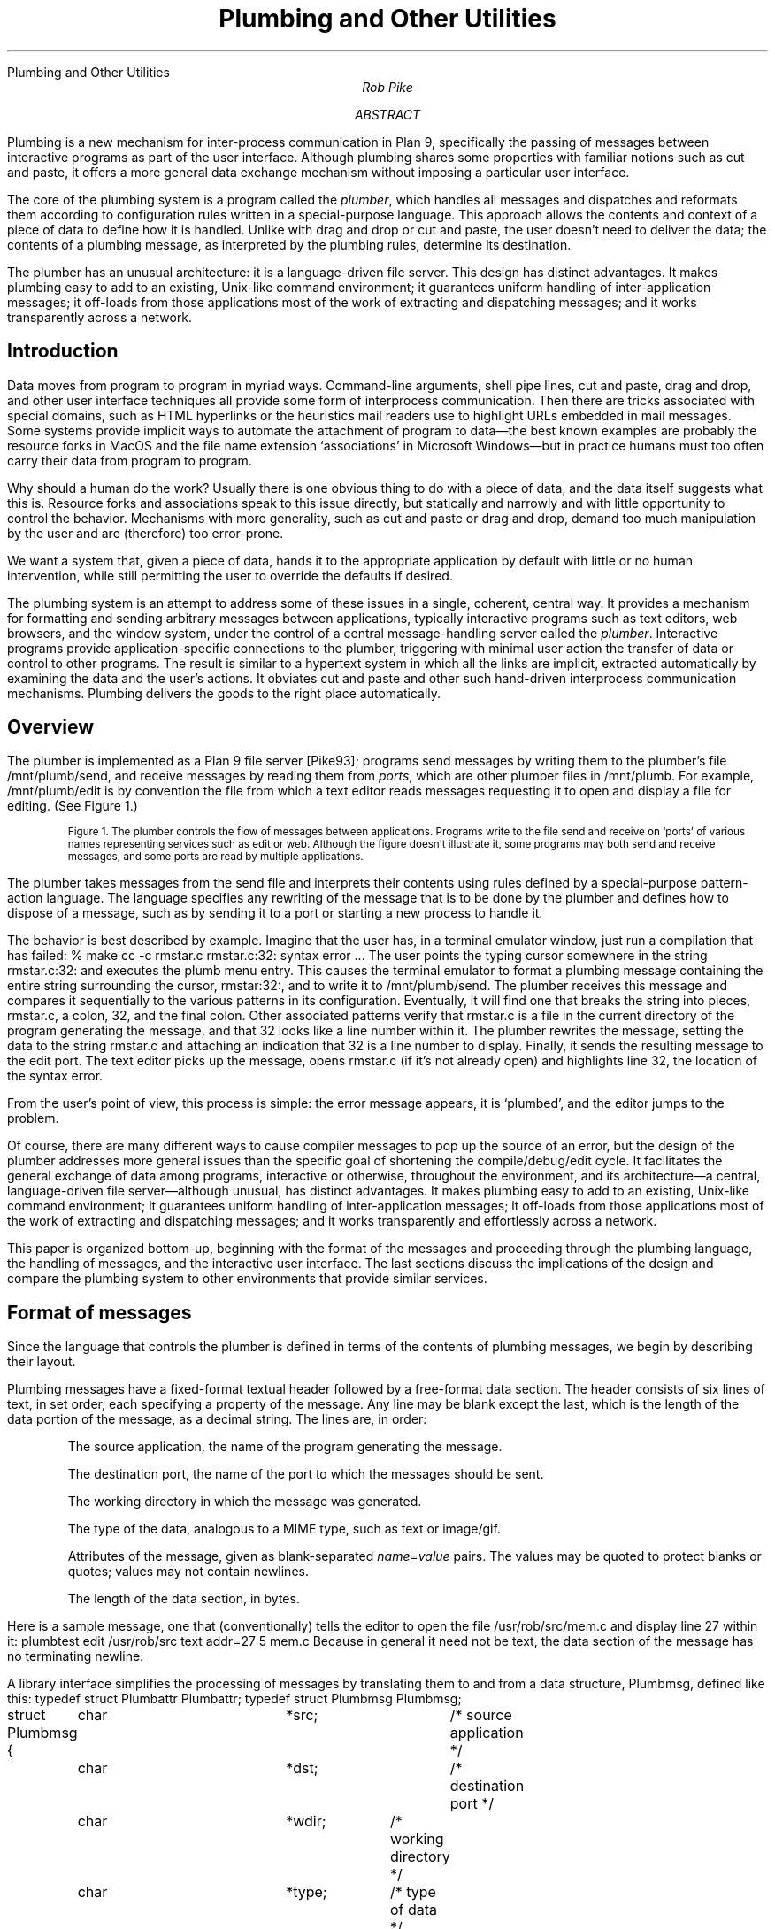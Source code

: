 .HTML "Plumbing and Other Utilities
.TL
Plumbing and Other Utilities
.AU
Rob Pike
.AI
.MH
.AB
.LP
Plumbing is a new mechanism for inter-process communication in Plan 9,
specifically the passing of messages between interactive programs as part of
the user interface.
Although plumbing shares some properties with familiar notions
such as cut and paste,
it offers a more general data exchange mechanism without imposing
a particular user interface.
.LP
The core of the plumbing system is a program called the
.I plumber ,
which handles all messages and dispatches and reformats them
according to configuration rules written in a special-purpose language.
This approach allows the contents and context of a piece of data to define how
it is handled.
Unlike with drag and drop or cut and paste,
the user doesn't need to deliver the data;
the contents of a plumbing message, as interpreted by the plumbing rules,
determine its destination.
.LP
The plumber has an unusual architecture: it is a language-driven file server.
This design has distinct advantages.
It makes plumbing easy to add to an existing, Unix-like command environment;
it guarantees uniform handling of inter-application messages;
it off-loads from those applications most of the work of extracting and dispatching messages;
and it works transparently across a network.
.AE
.SH
Introduction
.LP
Data moves from program to program in myriad ways.
Command-line arguments,
shell pipe lines,
cut and paste,
drag and drop, and other user interface techniques all provide some form
of interprocess communication.
Then there are tricks associated with special domains,
such as HTML hyperlinks or the heuristics mail readers
use to highlight URLs embedded in mail messages.
Some systems provide implicit ways to automate the attachment of program to data\(emthe
best known examples are probably the resource forks in MacOS and the
file name extension `associations' in Microsoft Windows\(embut in practice
humans must too often carry their data from program to program.
.LP
Why should a human do the work?
Usually there is one obvious thing to do with a piece of data,
and the data itself suggests what this is.
Resource forks and associations speak to this issue directly, but statically and narrowly and with
little opportunity to control the behavior.
Mechanisms with more generality,
such as cut and paste or drag and drop, demand too much manipulation by
the user and are (therefore) too error-prone.
.LP
We want a system that, given a piece of data,
hands it to the appropriate application by default with little or no human intervention,
while still permitting the user to override the defaults if desired.
.LP
The plumbing system is an attempt to address some of these issues in a single,
coherent, central way.
It provides a mechanism for
formatting and sending arbitrary messages between applications,
typically interactive programs such as text editors, web browsers, and the window system,
under the control of a central message-handling server called the
.I plumber .
Interactive programs provide application-specific connections to the plumber,
triggering with minimal user action the transfer of data or control to other programs.
The result is similar to a hypertext system in which all the links are implicit,
extracted automatically by examining the data and the user's actions.
It obviates
cut and paste and other such hand-driven interprocess communication mechanisms.
Plumbing delivers the goods to the right place automatically.
.SH
Overview
.LP
The plumber is implemented as a Plan 9 file server [Pike93];
programs send messages by writing them to the plumber's file
.CW /mnt/plumb/send ,
and receive messages by reading them from
.I ports ,
which are other plumber files in
.CW /mnt/plumb .
For example,
.CW /mnt/plumb/edit
is by convention the file from which a text editor reads messages requesting it to
open and display a file for editing.
(See Figure 1.)
.if h .B1 10 60
.KF
.PS
down
P1: ellipse "ProgramA"
move
P2: ellipse "ProgramB"
move
P3: ellipse "ProgramC"
right
INVIS: box wid 1.3 invis at P2.e
SEND: arrow from INVIS.e "\f(CWsend \fP" ""
arrow -> right 0.2 from P1.e; spline -> right 0.2 then down 1 to SEND.w
arrow -> right 0.2 from P2.e; arrow -> to SEND.w
arrow -> right 0.2 from P3.e; spline -> right 0.2 then up 1 to SEND.w
right
PL: box height 1 "plumber" with .w at SEND.e
A3: arrow 0.8 -> "\f(CWimage\fP" ""; arrow ->
O3: ellipse "Viewer"
O2: ellipse "Browser" with .s at O3.n + (0, 0.1)
O1: ellipse "Editor" with .s at O2.n + (0, 0.1)
O4: ellipse "Faces" with .n at O3.s + (0, -0.1)
O5: ellipse "..." with .n at O4.s + (0, -0.1)
right
A1: arrow 0.8 -> "\f(CWedit\fP" "" from PL.e + (0, .4); spline -> right 0.15 then up 0.7 then to O1.w
right
A2: arrow 0.8 -> "\f(CWweb\fP" "" from PL.e + (0, .2);  spline -> right 0.3 then up 0.3 then to O2.w
right
A4: arrow 0.8 -> "\f(CWnewmail\fP" "" from PL.e + (0, -.2);  spline -> right 0.3 then down 0.3 then to O4.w
right
A5: arrow 0.8 -> "\f(CW...\fP" "" from PL.e + (0, -.4);  spline -> right 0.15 then down 0.7 then to O5.w
.PE
.IP
.ps -1
Figure 1. The plumber controls the flow of messages between applications.
Programs write to the file
.CW send
and receive on `ports' of various names representing services such as
.CW edit
or
.CW web .
Although the figure doesn't illustrate it, some programs may both send and receive messages,
and some ports are read by multiple applications.
.sp
.KE
.if h .B2
.LP
The plumber takes messages from the
.CW send
file and interprets their contents using rules defined by
a special-purpose pattern-action language.
The language specifies any rewriting of the message that is to be done by the plumber
and defines how to dispose of a message, such as by sending it to a port or
starting a new process to handle it.
.LP
The behavior is best described by example.
Imagine that the user has, in a terminal emulator window,
just run a compilation that has failed:
.P1
% make
cc -c rmstar.c
rmstar.c:32: syntax error
\&...
.P2
The user points the typing cursor somewhere in the string
.CW rmstar.c:32:
and executes the
.CW plumb
menu entry.
This causes the terminal emulator to format a plumbing message
containing the entire string surrounding the cursor,
.CW rmstar:32: ,
and to write it to
.CW /mnt/plumb/send .
The plumber receives this message and compares it sequentially to the various
patterns in its configuration.
Eventually, it will find one that breaks the string into pieces,
.CW rmstar.c ,
a colon,
.CW 32 ,
and the final colon.
Other associated patterns verify that
.CW rmstar.c
is a file in the current directory of the program generating
the message, and that
.CW 32
looks like a line number within it.
The plumber rewrites the message,
setting the data to the string
.CW rmstar.c
and attaching an indication that
.CW 32
is a line number to display.
Finally, it sends the resulting message to the
.CW edit
port.
The text editor picks up the message, opens
.CW rmstar.c
(if it's not already open) and highlights line 32, the location of the syntax error.
.LP
From the user's point of view, this process is simple: the error message appears,
it is `plumbed', and the editor jumps to the problem.
.LP
Of course, there are many different ways to cause compiler messages to
pop up the source of an error,
but the design of the plumber addresses more general issues than the specific
goal of shortening the compile/debug/edit cycle.
It facilitates the general exchange of data among programs, interactive or otherwise,
throughout the environment, and its
architecture\(ema central, language-driven file server\(emalthough
unusual, has distinct advantages.
It makes plumbing easy to add to an existing, Unix-like command environment;
it guarantees uniform handling of inter-application messages;
it off-loads from those applications most of the work of extracting and dispatching messages;
and it works transparently and effortlessly across a network.
.LP
This paper is organized bottom-up, beginning with the format of the messages
and proceeding through the plumbing language, the handling of messages,
and the interactive user interface.
The last sections discuss the implications of the design
and compare the plumbing system to other environments that
provide similar services.
.SH
Format of messages
.LP
Since the language that controls the plumber is defined in terms of the
contents of plumbing messages, we begin by describing their layout.
.LP
Plumbing messages have a fixed-format textual
header followed by a free-format data section.
The header consists of six lines of text, in set order,
each specifying a property of the message.
Any line may be blank except the last, which is the length of the data portion of the
message, as a decimal string.
The lines are, in order:
.IP
The source application, the name of the program generating the message.
.IP
The destination port, the name of the port to which the messages should be sent.
.IP
The working directory in which the message was generated.
.IP
The type of the data, analogous to a MIME type, such as
.CW text
or
.CW image/gif .
.IP
Attributes of the message, given as blank-separated
.I name\f(CW=\fPvalue
pairs.
The values may be quoted to protect
blanks or quotes; values may not contain newlines.
.IP
The length of the data section, in bytes.
.LP
Here is a sample message, one that (conventionally) tells the editor to open the file
.CW /usr/rob/src/mem.c
and display line
27 within it:
.P1
plumbtest
edit
/usr/rob/src
text
addr=27
5
mem.c
.P2
Because in general it need not be text, the data section of the message has no terminating newline.
.LP
A library interface simplifies the processing of messages by translating them
to and from a data structure,
.CW Plumbmsg ,
defined like this:
.P1
.ta 4n +4n +4n +4n +4n +4n +4n +4n +4n +4n +4n +4n +4n
typedef struct Plumbattr Plumbattr;
typedef struct Plumbmsg  Plumbmsg;

struct Plumbmsg
{
	char			*src;		/* source application */
	char			*dst;		/* destination port */
	char			*wdir;	/* working directory */
	char			*type;	/* type of data */
	Plumbattr	*attr;	/* attribute list */
	int			ndata;	/* #bytes of data */
	char			*data;
};

struct Plumbattr
{
	char			*name;
	char			*value;
	Plumbattr	*next;
};
.P2
The library also includes routines to send a message, receive a message,
manipulate the attribute list, and so on.
.SH
The Language
.LP
An instance of the plumber runs for each user on each terminal or workstation.
It
begins by reading its rules from the file
.CW lib/plumbing
in the user's home directory,
which in turn may use
.CW include
statements to interpolate macro definitions and
rules from standard plumbing rule libraries stored in
.CW /sys/lib/plumb .
.LP
The rules control the processing of messages.
They are written in
a pattern-action language comprising a sequence of blank-line-separated
.I rule
.I sets ,
each of which contains one or more
.I patterns
followed by one or more
.I actions .
Each incoming message is compared against the rule sets in order.
If all the patterns within a rule set succeed,
one of the associated actions is taken and processing completes.
.LP
The syntax of the language is straightforward.
Each rule (pattern or action) has three components, separated by white space:
an
.I object ,
a
.I verb ,
and optional
.I arguments .
The object
identifies a part of the message, such as
the source application
.CW src ), (
or the data
portion of the message
.CW data ), (
or the rule's own arguments
.CW arg ); (
or it is the keyword
.CW plumb ,
which introduces an action.
The verb specifies an operation to perform on the object, such as the word
.CW is ' `
to require precise equality between the object and the argument, or
.CW isdir ' `
to require that the object be the name of a directory.
.LP
For instance, this rule set sends messages containing the names of files
ending in
.CW .gif ,
.CW .jpg ,
etc. to a program,
.CW page ,
to display them; it is analogous to a Windows association rule:
.P1
# image files go to page
type is text
data matches '[a-zA-Z0-9_\e-./]+'
data matches '([a-zA-Z0-9_\e-./]+)\e.(jpe?g|gif|bit|tiff|ppm)'
arg isfile $0
plumb to image
plumb client page -wi
.P2
(Lines beginning with
.CW #
are commentary.)
Consider how this rule handles the following message, annotated down the left column for clarity:
.P1
.ta 10n
\f2src\fP	plumbtest
\f2dst\fP
\f2wdir\fP	/usr/rob/pics
\f2type\fP	text
\f2attr\fP
\f2ndata\fP	9
\f2data\fP	horse.gif
.P2
The
.CW is
verb specifies a precise match, and the
.CW type
field of the message is the string
.CW text ,
so the first pattern succeeds.
The
.CW matches
verb invokes a regular expression pattern match of the object (here
.CW data )
against the argument pattern.
Both
.CW matches
patterns in this rule set will succeed, and in the process set the variables
.CW $0
to the matched string,
.CW $1
to the first parenthesized submatch, and so on (analogous to
.CW & ,
.CW \e1 ,
etc. in
.CW ed 's
regular expressions).
The pattern
.CW arg
.CW isfile
.CW $0
verifies that the named file,
.CW horse.gif ,
is an actual file in the directory
.CW /usr/rob/pics .
If all the patterns succeed, one of the actions will be executed.
.LP
There are two actions in this rule set.
The
.CW plumb
.CW to
rule specifies
.CW image
as the destination port of the message.
By convention, the plumber mounts its services in the directory
.CW /mnt/plumb ,
so in this case if the file
.CW /mnt/plumb/image
has been opened, the message will be made available to the program reading from it.
Note that the message does not name a port, but the rule set that matches
the message does, and that is sufficient to dispatch the message.
If on the other hand a message matches no rule but has an explicit port mentioned,
that too is sufficient.
.LP
If no client has opened the
.CW image
port,
that is, if the program
.CW page
is not already running, the
.CW plumb
.CW client
action gives the execution script to start the application
and send the message on its way; the
.CW -wi
arguments tell
.CW page
to create a window and to receive its initial arguments from the plumbing port.
The process by which the plumber starts a program is described in more detail in the next section.
.LP
It may seem odd that there are two
.CW matches
rules in this example.
The reason is related to the way the plumber can use the rules themselves
to refine the
.I data
in the message, somewhat in the manner of Structural Regular Expressions [Pike87a].
For example, consider what happens if the cursor is at the last character of
.P1
% make nightmare>horse.gif
.P2
and the user asks to plumb what the cursor is pointing at.
The program creating the plumbing
message\(emin this case the terminal emulator running the window\(emcan send the
entire white-space-delimited string
.CW nightmare>horse.gif
or even the entire line, and the combination of
.CW matches
rules can determine that the user was referring to the string
.CW horse.gif .
The user could of course select the entire string
.CW horse.gif ,
but it's more convenient just to point in the general location and let the machine
figure out what should be done.
The process is as follows.
.LP
The application generating the message adds a special attribute to the message, named
.CW click ,
whose numerical value is the offset of the cursor\(emthe selection point\(emwithin the data string.
This attribute tells the plumber two things:
first, that the regular expressions in
.CW matches
rules should be used to identify the relevant data;
and second, approximately where the relevant data lies.
The plumber 
will then use the first
.CW matches
pattern to identify the longest leftmost match that touches the cursor, which will extract the string
.CW horse.gif ,
and the second pattern will then verify that that names a picture file.
The rule set succeeds and the data is winnowed to the matching substring
before being sent to its destination.
.LP
Each
.CW matches
pattern within a given rule set must match the same portion of the string, which
guarantees that the rule set fails to match a string for which the
second pattern matches only a portion.
For instance, our example rule set should not execute if the data is the string
.CW horse.gift ,
and although the first pattern will match
.CW horse.gift ,
the second will match only
.CW horse.gif
and the rule set will fail.
.LP
The same approach of multiple
.CW matches
rules can be used to exclude, for instance, a terminal period from
a file name or URL, so a file name or URL at the end of a sentence is recognized properly.
.LP
If a
.CW click
attribute is not specified, all patterns must match the entire string,
so the user has an option:
he or she may select exactly what data to send,
or may instead indicate where the data is by clicking the selection button on the mouse
and letting the machine locate the URL or image file name within the text.
In other words,
the user can control the contents of the message precisely when required,
but the default, simplest action in the user interface does the right thing most of the time.
.SH
How Messages are Handled in the Plumber
.LP
An application creates a message header, fills in whatever fields it wishes to define,
attaches the data, and writes the result to the file
.CW send
in the plumber's service directory,
.CW /mnt/plumb .
The plumber receives the message and applies the plumbing rules successively to it.
When a rule set matches, the message is dispatched as indicated by that rule set
and processing continues with the next message.
If no rule set matches the message, the plumber indicates this by returning a write
error to the application, that is, the write to
.CW /mnt/plumb/send
fails, with the resulting error string
describing the failure.
(Plan 9 uses strings rather than pre-defined numbers to describe error conditions.)
Thus a program can discover whether a plumbing message has been sent successfully.
.LP
After a matching rule set has been identified, the plumber applies a series of rewriting
steps to the message.  Some rewritings are defined by the rule set; others are implicit.
For example, if the message does not specify a destination port, the outgoing message
will be rewritten to identify it.
If the message does specify the port, the rule set will only match if any
.CW plumb
.CW to
action in the rule set names the same port.
(If it matches no rule sets, but mentions a port, it will be sent there unmodified.)
.LP
The rule set may contain actions that explicitly rewrite components of the message.
These may modify the attribute list or replace the data section of the message.
Here is a sample rule set that does both.
It matches strings of the form
.CW plumb.h
or
.CW plumb.h:27 .
If that string identifies a file in the standard C include directory,
.CW /sys/include ,
perhaps with an optional line number, the outgoing message
is rewritten to contain the full path name and an attribute,
.CW addr ,
to hold the line number:
.P1
# .h files are looked up in /sys/include and passed to edit
type is text
data matches '([a-zA-Z0-9]+\e.h)(:([0-9]+))?'
arg isfile /sys/include/$1
data set /sys/include/$1
attr add addr=$3
plumb to edit
.P2
The
.CW data
.CW set
rule replaces the contents of the data, and the
.CW attr
.CW add
rule adds a new attribute to the message.
The intent of this rule is to permit one to plumb an include file name in a C program
to trigger the opening of that file, perhaps at a specified line, in the text editor.
A variant of this rule, discussed below,
tells the editor how to interpret syntax errors from the compiler,
or the output of
.CW grep
.CW -n ,
both of which use a fixed syntax
.I file\f(CW:\fPline
to identify a line of source.
.LP
The Plan 9 text editors interpret the
.CW addr
attribute as the definition of which portion of the file to display.
In fact, the real rule includes a richer definition of the address syntax,
so one may plumb strings such as
.CW plumb.h:/plumbsend
(using a regular expression after the
.CW / )
to pop up the declaration of a function in a C header file.
.LP
Another form of rewriting is that the plumber may modify the attribute list of
the message to clarify how to handle the message.
The primary example of this involves the treatment of the
.CW click
attribute, described in the previous section.
If the message contains a
.CW click
attribute and the matching rule set uses it to extract the matching substring from the data,
the plumber
deletes the
.CW click
attribute and replaces the data with the matching substring.
.LP
Once the message is rewritten, the actions of the matching rule set are examined.
If the rule set contains a
.CW plumb
.CW to
action and the corresponding port is open\(emthat is, if a program is already reading
from that port\(emthe message is delivered to the port.
The application will receive the message and handle it as it sees fit.
If the port is not open, a
.CW plumb
.CW start
or
.CW plumb
.CW client
action will start a new program to handle the message.
.LP
The
.CW plumb
.CW start
action is the simpler: its argument specifies a command to run
instead of passing on the message; the message is discarded.
Here for instance is a rule that, given the process id (pid) of an existing process,
starts the
.CW acid
debugger [Wint94] in a new window to examine that process:
.P1
# processes go to acid (assuming strlen(pid) >= 2)
type is text
data matches '[a-zA-Z0-9.:_\e-/]+'
data matches '[0-9][0-9]+'
arg isdir /proc/$0
plumb start window acid $0
.P2
(Note the use of multiple
.CW matches
rules to avoid misfires from strings like
.CW party.1999 .)
The
.CW arg
.CW isdir
rule checks that the pid represents a running process (or broken one; Plan 9 does not create
.CW core
files but leaves broken processes around for debugging) by checking that the process file
system has a directory for that pid [Kill84].
Using this rule, one may plumb the pid string printed by the
.CW ps
command or by the operating system when the program breaks;
the debugger will then start automatically.
.LP
The other startup action,
.CW plumb
.CW client ,
is used when a program will read messages from the plumbing port.
For example,
text editors can read files specified as command arguments, so one could use a
.CW plumb
.CW start
rule to begin editing a file.
If, however, the editor will read messages from the
.CW edit
plumbing port, letting it read the message
from the port insures that it uses other information in the message,
such as the line number to display.
The
.CW plumb
.CW client
action is therefore like
.CW plumb
.CW start ,
but keeps the message around for delivery when the application opens the port.
Here is the full rule set to pass a regular file to the text editor:
.P1
# existing files, possibly tagged by address, go to editor
type is text
data matches '([.a-zA-Z0-9_/\e-]*[a-zA-Z0-9_/\e-])('$addr')?'
arg isfile $1
data set $1
attr add addr=$3
plumb to edit
plumb client window $editor
.P2
If the editor is already running, the
.CW plumb
.CW to
rule causes it to receive the message on the port.
If not,
the command
.CW window "" `
.CW $editor '
will create a new window (using the Plan 9 program
.CW window )
to run the editor, and once that starts it will open the
.CW edit
plumbing port as usual and discover this first message already waiting.
.LP
The variables
.CW $editor
and
.CW $addr
in this rule set
are macros defined in the plumbing rules file; they specify the name of the user's favorite text editor
and a regular expression
that matches that editor's address syntax, such as line numbers and patterns.
This rule set lives in a library of shared plumbing rules that
users' private rules can build on,
so the rule set needs to be adaptable to different editors and their address syntax.
The macro definitions for Acme and Sam [Pike94,Pike87b] look like this:
.P1
editor=acme
# or editor=sam
addrelem='((#?[0-9]+)|(/[A-Za-z0-9_\e^]+/?)|[.$])'
addr=:($addrelem([,;+\e-]$addrelem)*)
.P2
.LP
Finally, the application reads the message from the appropriate port, such as
.CW /mnt/plumb/edit ,
unpacks it, and goes to work.
.SH
Message Delivery
.LP
In summary, a message is delivered by writing it to the
.CW send
file and having the plumber, perhaps after some rewriting, send it to the destination
port or start a new application to handle it.
If no destination can be found by the plumber, the original write to the
.CW send
file will fail, and the application will know the message could not be delivered.
.LP
If multiple applications are reading from the destination port, each will receive
an identical copy of the message; that is, the plumber implements fan-out.
The number of messages delivered is equal to the number of clients that have
opened the destination port.
The plumber queues the messages and makes sure that each application that opened
the port before the message was written gets exactly one copy.
.LP
This design minimizes blocking in the sending applications, since the write to the
.CW send
file can complete as soon as the message has been queued for the appropriate port.
If the plumber waited for the message to be read by the recipient, the sender could
block unnecessarily.
Unfortunately, this design also means that there is no way for a sender to know when
the message has been handled; in fact, there are cases when
the message will not be delivered at all, such as if the recipient exits while there are
still messages in the queue.
Since the plumber is part of a user interface, and not
an autonomous message delivery system,
the decision was made to give the
non-blocking property priority over reliability of message delivery.
In practice, this tradeoff has worked out well:
applications almost always know when a message has failed to be delivered (the
.CW write
fails because no destination could be found),
and those occasions when the sender believes incorrectly that the message has been delivered
are both extremely rare and easily recognized by the user\(emusually because the recipient
application has exited.
.SH
The Rules File
.LP
The plumber begins execution by reading the user's startup plumbing rules file,
.CW lib/plumbing .
Since the plumber is implemented as a file server, it can also present its current rules
as a dynamic file, a design that provides an easily understood way to maintain the rules.
.LP
The file
.CW /mnt/plumb/rules
is the text of the rule set the plumber is currently using,
and it may be edited like a regular file to update those rules.
To clear the rules, truncate that file;
to add a new rule set, append to it:
.P1
% echo 'type is text
data is self-destruct
plumb start rm -rf $HOME' >> /mnt/plumb/rules
.P2
This rule set will take effect immediately.
If it has a syntax error, the write will fail with an error message from the plumber,
such as `malformed rule' or 'undefined verb'.
.LP
To restore the plumber to its startup configuration,
.P1
% cp /usr/$user/lib/plumbing /mnt/plumb/rules
.P2
For more sophisticated changes,
one can of course use a regular text editor to modify
.CW /mnt/plumb/rules .
.LP
This simple way of maintaining an active service could profitably be adopted by other systems.
It avoids the need to reboot, to update registries with special tools, or to send asynchronous signals
to critical programs.
.SH
The User Interface
.LP
One unusual property of the plumbing system is that
the user interface that programs provide to access it can vary considerably, yet
the result is nonetheless a unifying force in the environment.
Shells talk to editors, image viewers, and web browsers; debuggers talk to editors;
editors talk to themselves; and the window system talks to everybody.
.LP
The plumber grew out of some of the ideas of the Acme editor/window-system/user interface [Pike94],
in particular its `acquisition' feature.
With a three-button mouse, clicking the right button in Acme on a piece of text tells Acme to
get the thing being pointed to.
If it is a file name, open the file;
if it is a directory, open a viewer for its contents;
if a line number, go to that line;
if a regular expression, search for it.
This one-click access to anything describable textually was very powerful but had several
limitations, of which the most important were that Acme's rules for interpreting the
text (that is, the implicit hyperlinks) were hard-wired and inflexible, and
that they only applied to and within Acme itself.
One could not, for example, use Acme's power to open an image file, since Acme is
a text-only system.
.LP
The plumber addresses these limitations, even with Acme itself:
Acme now uses the plumber to interpret the right button clicks for it.
When the right button is clicked on some text,
Acme constructs a plumbing message much as described above,
using the
.CW click
attribute and the white-space-delimited text surrounding the click.
It then writes the message to the plumber; if the write succeeds, all is well.
If not, it falls back to its original, internal rules, which will result in a context search
for the word within the current document.
.LP
If the message is sent successfully, the recipient is likely to be Acme itself, of course:
the request may be to open a file, for example.
Thus Acme has turned the plumber into an external component of its own operation,
while expanding the possibilities; the operation might be to start an image viewer to
open a picture file, something Acme cannot do itself.
The plumber expands the power of Acme's original user interface.
.LP
Traditional menu-driven programs such as the text editor Sam [Pike87b] and the default
shell window of the window
system
.CW 8½
[Pike91] cannot dedicate a mouse button solely to plumbing, but they can certainly
dedicate a menu entry.
The editing menu for such programs now contains an entry,
.CW plumb ,
that creates a plumbing message using the current selection.
(Acme manages to send a message by clicking on the text with one button;
other programs require a click with the select button and then a menu operation.)
For example, after this happens in a shell window:
.P1
% make
cc -c shaney.c
shaney.c:232: i undefined
\&...
.P2
one can click anywhere on the string
.CW shaney.c:232 ,
execute the
.CW plumb
menu entry, and have line 232 appear in the text editor, be it Sam or Acme\(emwhichever has the
.CW edit
port open.
(If this were an Acme shell window, it would be sufficient to right-click on the string.)
.LP
[An interesting side line is how the window system knows what directory the
shell is running in; in other words, what value to place in the
.CW wdir
field of the plumb message.
Recall that
.CW 8½
is, like many Plan 9 programs, a file server.
It now serves a new file,
.CW /dev/wdir ,
that is private to each window.
Programs, in particular the
Plan 9 shell,
.CW rc ,
can write that file to inform the window system of its current directory.
When a
.CW cd
command is executed in an interactive shell,
.CW rc
updates the contents of
.CW /dev/wdir
and plumbing can proceed with local file names.]
.LP
Of course, users can plumb image file names, process ids, URLs, and other items\(emany string
whose syntax and disposition are defined in the plumbing rules file.
An example of how the pieces fit together is the way Plan 9 now handles mail, particularly
MIME-encoded messages.
.LP
When a new mail message arrives, the mail receiver process sends a plumbing message to the
.CW newmail
port, which notifies any interested process that new mail is here.
The plumbing message contains information about the mail, including
its sender, date, and current location in the file system.
The interested processes include a program,
.CW faces ,
that gives a graphical display of the mail box using
faces to represent the senders of messages [PiPr85],
as well as interactive mail programs such as the Acme mail viewer [Pike94].
The user can then click on the face that appears, and the
.CW faces
program will send another plumbing message, this time to the
.CW showmail
port.
Here is the rule for that port:
.P1
# faces -> new mail window for message
type is text
data matches '[a-zA-Z0-9_\e-./]+'
data matches '/mail/fs/[a-zA-Z0-9/]+/[0-9]+'
plumb to showmail
plumb start window edmail -s $0
.P2
If a program, such as the Acme mail reader, is reading that port, it will open a new window
in which to display the message.
If not, the
.CW plumb
.CW start
rule will create a new window and run
.CW edmail ,
a conventional mail reading process, to examine it.
Notice how the plumbing connects the components of the interface together the same way
regardless of which components are actually being used to view mail.
.LP
There is more to the mail story.
Naturally, mail boxes in Plan 9 are treated as little file systems, which are synthesized
on demand by a special-purpose file server that takes a flat mail box file and converts
it into a set of directories, one per message, with component files containing the header,
body, MIME information, and so on.
Multi-part MIME messages are unpacked into multi-level directories, like this:
.P1
% ls -l /mail/fs/mbox/25
d-r-xr-xr-x M 20 rob rob     0 Nov 21 13:06 /mail/fs/mbox/25/1
d-r-xr-xr-x M 20 rob rob     0 Nov 21 13:06 /mail/fs/mbox/25/2
--r--r--r-- M 20 rob rob 28678 Nov 21 13:06 /mail/fs/mbox/25/body
--r--r--r-- M 20 rob rob     0 Nov 21 13:06 /mail/fs/mbox/25/cc
\&...
% mail
25 messages
: 25
From: presotto
Date: Sun Nov 21 13:05:51 EST 1999
To: rob

Check this out.

===> 2/ (image/jpeg) [inline]
	/mail/fs/mbox/25/2/fabio.jpg
:
.P2
Since the components are all (synthetic) files, the user can plumb the pieces
to view embedded pictures, URLs, and so on.
Note that the mail program can plumb the contents of
.CW inline
attachments automatically, without user interaction;
in other words, plumbing lets the mailer handle multimedia data
without itself interpreting it.
.LP
At a more mundane level, a shell command,
.CW plumb ,
can be used to send messages:
.P1
% cd /usr/rob/src
% plumb mem.c
.P2
will send the appropriate message to the
.CW edit
port.
A surprising use of the
.CW plumb
command is in actions within the plumbing rules file.
In our lab, we commonly receive Microsoft Word documents by mail,
but we do not run Microsoft operating systems on our machines so we cannot
view them without at least rebooting.
Therefore, when a Word document arrives in mail, we could plumb the
.CW .doc
file but the text editor could not decode it.
However, we have a program,
.CW doc2txt ,
that decodes the Word file format to extract and format the embedded text.
The solution is to use
.CW plumb
in a
.CW plumb
.CW start
action to invoke
.CW doc2txt
on
.CW .doc
files and synthesize a plain text file:
.P1
# rule set for microsoft word documents
type is text
data matches '[a-zA-Z0-9_\e-./]+'
data matches '([a-zA-Z0-9_\e-./]+)\e.doc'
arg isfile $0
plumb start doc2txt $data | \e
    plumb -i -d edit -a action=showdata -a filename=$0
.P2
The arguments to
.CW plumb
tell it to take standard input as its data rather than the text of the arguments
.CW -i ), (
define the destination port
.CW -d "" (
.CW edit ),
and set a conventional attribute so the editor knows to show the message data
itself rather than interpret it as a file name
.CW -a "" (
.CW action=showdata )
and provide the original file name
.CW -a "" (
.CW filename=$0 ).
Now when a user plumbs a
.CW .doc
file the plumbing rules run a process to extract the text and send it as a
temporary file to the editor for viewing.
It's imperfect, but it's easy and it beats rebooting.
.LP
Another simple example is a rule that turns man pages into hypertext.
Manual page entries of the form
.CW plumber(1)
can be clicked on to pop up a window containing the formatted `man page'.
That man page will in turn contain more such citations, which will also be clickable.
The rule is a little like that for Word documents:
.P1
# man index entries are synthesized
type is text
data matches '([a-zA-Z0-9_\e-./]+)\e(([0-9])\e)'
plumb start man $2 $1 | \e
    plumb -i -d edit -a action=showdata -a filename=/man/$1($2)
.P2
.LP
There are many other inventive uses of plumbing.
One more should give some of the flavor.
We have a shell script,
.CW src ,
that takes as argument the name of an executable binary file.
It examines the symbol table of the binary to find the source file
from which it was compiled.
Since the Plan 9 compilers place full source path names in the symbol table,
.CW src
can discover the complete file name.
That is then passed to
.CW plumb ,
complete with the line number to find the
symbol
.CW main .
For example,
.P1
% src plumb
.P2
is all it takes to pop up an editor window on the
.CW main
routine of the
.CW plumb
command, beginning at line 39 of
.CW /sys/src/cmd/plumb/plumb.c .
Like most uses of plumbing,
this is not a breakthrough in functionality, but it is a great convenience.
.SH
Why This Architecture?
.LP
The design of the plumbing system is peculiar:
a centralized language-based file server does most of the work,
while compared to other systems the applications themselves
contribute relatively little.
This architecture is deliberate, of course.
.LP
That the plumber's behavior is derived from a linguistic description
gives the system great flexibility and dynamism\(emrules can be added
and changed at will, without rebooting\(embut the existence of a central library of rules
ensures that, for most users, the environment behaves in well-established ways.
.LP
That the plumber is a file server is perhaps the most unusual aspect of its design,
but is also one of the most important.
Messages are passed by regular I/O operations on files, so no extra technology
such as remote procedure call or request brokers needs to be provided;
messages are transmitted by familiar means.
Almost every service in Plan 9 is a file server, so services can be exported
trivially using the system's remote file system operations [Pike93].
The plumber is no exception;
plumbing messages pass routinely across the network to remote applications without
any special provision,
in contrast to some commercial IPC mechanisms that become
significantly more complex when they involve multiple machines.
As I write this, my window system is talking to applications running on three
different machines, but they all share a single instance of the plumber and so
can interoperate to integrate my environment.
Plan 9 uses a shared file name space
to combine multiple networked machines\(emcompute servers,
file servers, and interactive workstations\(eminto a single
computing environment; plumbing's design as a file server
is a natural by-product of, and contributor to, the overall system architecture
[Pike92].
.LP
The centrality of the plumber is also unusual.
Other systems tend to let the applications determine where messages will go;
consider mail readers that recognize and highlight URLs in the messages.
Why should just the mail readers do this, and why should they just do it for URLs?
(Acme was guilty of similar crimes.)
The plumber, by removing such decisions to a central authority,
guarantees that all applications behave the same and simultaneously
frees them all from figuring out what's important.
The ability for the plumber to excerpt useful data from within a message
is critical to the success of this model.
.LP
The entire system is remarkably small.
The plumber itself is only about two thousand lines of C code.
Most applications work fine in a plumbing environment without knowing about it at all;
some need trivial changes such as to standardize their error output;
a few need to generate and receive plumbing messages.
But even to add the ability to send and receive messages in a program such as text editor is short work,
involving typically a few dozen lines of code.
Plumbing fits well into the existing environment.
.LP
But plumbing is new and it hasn't been pushed far enough yet.
Most of the work so far has been with textual messages, although
the underlying system is capable of handling general data.
We plan to reimplement some of the existing data movement operations,
such as cut and paste or drag and drop, to use plumbing as their exchange mechanism.
Since the plumber is a central message handler, it is an obvious place to store the `clipboard'.
The clipboard could be built as a special port that holds onto messages rather than
deleting them after delivery.
Since the clipboard would then be holding a plumbing
message rather than plain text, as in the current Plan 9 environment,
it would become possible to cut and paste arbitrary data without
providing new mechanism.
In effect, we would be providing a new user interface to the existing plumbing facilities.
.LP
Another possible extension is the ability to override plumbing operations interactively.
Originally, the plan was to provide a mechanism, perhaps a pop-up menu, that one could
use to direct messages, for example to send a PostScript file to the editor rather than the
PostScript viewer by naming an explicit destination in the message.
Although this deficiency should one day be addressed, it should be done without
complicating the interface for invoking the default behavior.
Meanwhile, in practice the default behavior seems to work very well in practice\(emas it
must if plumbing is to be successful\(emso the lack of
overrides is not keenly felt.
.SH
Comparison with Other Systems
.LP
The ideas of the plumbing system grew from an
attempt to generalize the way Acme acquires files and data.
Systems further from that lineage also share some properties with plumbing.
Most, however, require explicit linking or message passing rather than
plumbing's implicit, context-based pattern matching, and none
has the plumber's design of a language-based file server.
.LP
Reiss's FIELD system [Reis95] probably comes the closest to providing the facilities of the plumber.
It has a central message-passing mechanism that connects applications together through
a combination of a library and a pattern-matching central message dispatcher that handles
message send and reply.
The main differences between FIELD's message dispatcher and the plumber are first
that the plumber is based on a special-purpose language while the FIELD
system uses an object-oriented library, second that the plumber has no concept
of a reply to a message, and finally that the FIELD system
has no concept of port.
But the key distinction is probably in the level of use.
In FIELD, the message dispatcher is a critical integrating force of the underlying
programming environment, handling everything from debugging events to
changing the working directory of a program.
Plumbing, by contrast, is intended primarily for integrating the user interface
of existing tools; it is more modest and very much simpler.
The central advantage of the plumber is its convenience and dynamism;
the FIELD system does not share the ease with which
message dispatch rules can be added or modified.
.LP
The inspiration for Acme was
the user interface to the object-oriented Oberon system [WiGu92].
Oberon's user interface interprets mouse clicks on strings such as
.CW Obj.meth
to invoke calls to the method
.CW meth
of the object
.CW Obj .
This was the starting point for Acme's middle-button execution [Pike94],
but nothing in Oberon is much like Acme's right-button `acquisition',
which was the starting point for the plumber.
Oberon's implicit method-based linking is not nearly as general as the pattern-matched
linking of the plumber, nor does its style of user-triggered method call
correspond well to the more general idea of inter-application communication
of plumbing messages.
.LP
Microsoft's OLE interface is another relative.
It allows one application to
.I embed
its own data within another's,
for example to place an Excel spreadsheet within a Frame document;
when Frame needs to format the page, it will start Excel itself, or at least some of its
DLLs, to format the spreadsheet.
OLE data can only be understood by the application that created it;
plumbing messages, by contrast, contain arbitrary data with a rigidly formatted header
that will be interpreted by the pattern matcher and the destination application.
The plumber's simplified message format may limit its
flexibility but makes messages easy and efficient to dispatch and to interpret.
At least for the cut-and-paste style of exchange OLE encourages,
plumbing gives up some power in return for simplicity, while avoiding
the need to invoke a vestigial program (if Excel can be called a vestige) every time
the pasted data is examined.
Plumbing is also better suited to
other styles of data exchange, such as connecting compiler errors to the
text editor.
.LP
The Hyperbole [Wein] package for Emacs adds hypertext facilities to existing documents.
It includes explicit links and, like plumbing, a rule-driven way to form implicit links.
Since Emacs is purely textual, like Acme, Hyperbole does not easily extend to driving
graphical applications, nor does it provide a general interprocess communication method.
For instance, although Hyperbole provides some integration for mail applications,
it cannot provide the glue that allows a click on a face icon in an external program to open a
mail message within the viewer.
Moreover, since it is not implemented as a file server,
Hyperbole does not share the advantages of that architecture.
.LP
Henry's
.CW error
program in 4BSD echoes a small but common use of plumbing.
It takes the error messages produced by a compiler and drives a text editor
through the steps of looking at each one in turn; the notion is to quicken the
compile/edit/debug cycle.
Similar results are achieved in EMACS by writing special M-LISP
macros to parse the error messages from various compilers.
Although for this particular purpose they may be more convenient than plumbing,
these are specific solutions to a specific problem and lack plumbing's generality.
.LP
Of course, the resource forks in MacOS and the association rules for
file name extensions in Windows also provide some of the functionality of
the plumber, although again without the generality or dynamic nature.
.LP
Closer to home, Ousterhout's Tcl (Tool Command Language) [Oust90]
was originally designed to embed a little command interpreter
in each application to control interprocess communication and
provide a level of integration.
Plumbing, on the other hand, provides minimal support within
the application, offloading most of the message handling and all the
command execution to the central plumber.
.LP
The most obvious relative to plumbing is perhaps the hypertext links of a web browser.
Plumbing differs by synthesizing
the links on demand.
Rather than constructing links within a document as in HTML,
plumbing uses the context of a button click to derive what it should link to.
That the rules for this decision can be modified dynamically gives it a more
fluid feel than a standard web browsing world.
One possibility for future work is to adapt a web browser to use
plumbing as its link-following engine, much as Acme used plumbing to offload
its acquisition rules.
This would connect the web browser to the existing tools, rather than the
current trend in most systems of replacing the tools by a browser.
.LP
Each of these prior systems\(emand there are others, e.g. [Pasa93, Free93]\(emaddresses
a particular need or subset of the
issues of system integration.
Plumbing differs because its particular choices were different.
It focuses on two key issues:
centralizing and automating the handling of interprocess communication
among interactive programs,
and maximizing the convenience (or minimizing the trouble) for the human user
of its services.
Moreover, the plumber's implementation as a file server, with messages
passed over files it controls,
permits the architecture to work transparently across a network.
None of the other systems discussed here integrates distributed systems
as smoothly as local ones without the addition of significant extra technology.
.SH
Discussion
.LP
There were a few surprises during the development of plumbing.
The first version of plumbing was done for the Inferno system [Dorw97a,Dorw97b],
using its file-to-channel mechanism to mediate the IPC.
Although it was very simple to build, it encountered difficulties because
the plumber was too disconnected from its clients; in particular, there was
no way to discover whether a port was in use.
When plumbing was implemented afresh for Plan 9, it was provided through a true file server.
Although this was much more work, it paid off handsomely.
The plumber now knows whether a port is open, which makes it easy to decide whether
a new program must be started to handle a message,
and the ability to edit the rules file dynamically is a major advantage.
Other advantages arise from the file-server design,
such as
the ease of exporting plumbing ports across the network to remote machines
and the implicit security model a file-based interface provides: no one has
permission to open my private plumbing files.
.LP
On the other hand, Inferno was an all-new environment and the user interface for plumbing was
able to be made uniform for all applications.
This was impractical for Plan 9, so more
.I "ad hoc
interfaces had to be provided for that environment.
Yet even in Plan 9 the advantages of efficient,
convenient, dynamic interprocess communication outweigh the variability of
the user interface.
In fact, it is perhaps a telling point that the system works well for a variety of interfaces;
the provision of a central, convenient message-passing
service is a good idea regardless of how the programs use it.
.LP
Plumbing's rule language uses only regular expressions and a few special
rules such as
.CW isfile
for matching text.
There is much more that could be done.  For example, in the current system a JPEG
file can be recognized by a
.CW .jpg
suffix but not by its contents, since the plumbing language has no facility
for examining the
.I contents
of files named in its messages.
To address this issue without adding more special rules requires rethinking
the language itself.
Although the current system seems a good balance of complexity
and functionality,
perhaps a richer, more general-purpose language would
permit more exotic applications of the plumbing model.
.LP
In conclusion, plumbing adds an effective, easy-to-use inter-application
communication mechanism to the Plan 9
user interface.
Its unusual design as a language-driven file server makes it easy to add
context-dependent, dynamically interpreted, general-purpose hyperlinks
to the desktop, for both existing tools and new ones.
.SH
Acknowledgements
.LP
Dave Presotto wrote the mail file system and
.CW edmail .
He, Russ Cox, Sape Mullender, and Cliff Young influenced the design, offered useful suggestions,
and suffered early versions of the software.
They also made helpful comments on this paper, as did Dennis Ritchie and Brian Kernighan.
.SH
References
.LP
[Dorw97a]
Sean Dorward, Rob Pike, David Leo Presotto, Dennis M. Ritchie,
Howard W. Trickey, and Philip Winterbottom,
``Inferno'',
.I "Proceedings of the IEEE Compcon 97 Conference" ,
San Jose, 1997, pp. 241-244.
.LP
[Dorw97b]
Sean Dorward, Rob Pike, David Leo Presotto, Dennis M. Ritchie,
Howard W. Trickey, and Philip Winterbottom,
``The Inferno Operating System'',
.I "Bell Labs Technical Journal" ,
.B 2 ,
1, Winter, 1997.
.LP
[Free93]
FreeBSD,
Syslog configuration file manual
.I syslog.conf (0).
.LP
[Kill84]
T. J. Killian,
``Processes as Files'',
.I "Proceedings of the Summer 1984 USENIX Conference" ,
Salt Lake City, 1984, pp. 203-207.
.LP
[Oust90]
John K. Ousterhout,
``Tcl: An Embeddable Command Languages'',
.I "Proceedings of the Winter 1990 USENIX Conference" ,
Washington, 1990, pp. 133-146.
.LP
[Pasa93]
Vern Paxson and Chris Saltmarsh,
"Glish: A User-Level Software Bus for Loosely-Coupled Distributed Systems" ,
.I "Proceedings of the Winter 1993 USENIX Conference" ,
San Diego, 1993, pp. 141-155.
.LP
[Pike87a]
Rob Pike,
``Structural Regular Expressions'',
.I "EUUG Spring 1987 Conference Proceedings" ,
Helsinki, May 1987, pp. 21-28.
.LP
[Pike87b]
Rob Pike,
``The Text Editor sam'',
.I "Software - Practice and Experience" ,
.B 17 ,
5, Nov. 1987, pp. 813-845.
.LP
[Pike91]
Rob Pike,
``8½, the Plan 9 Window System'',
.I "Proceedings of the Summer 1991 USENIX Conference" ,
Nashville, 1991, pp. 257-265.
.LP
[Pike93]
Rob Pike, Dave Presotto, Ken Thompson, Howard Trickey, and Phil Winterbottom,
``The Use of Name Spaces in Plan 9'',
.I "Operating Systems Review" ,
.B 27 ,
2, April 1993, pp. 72-76.
.LP
[Pike94]
Rob Pike,
``Acme: A User Interface for Programmers'',
.I "Proceedings of the Winter 1994 USENIX Conference",
San Francisco, 1994, pp. 223-234.
.LP
[PiPr85]
Rob Pike and Dave Presotto,
``Face the Nation'',
.I "Proceedings of the USENIX Summer 1985 Conference" ,
Portland, 1985, pg. 81.
.LP
[Reis95]
Steven P. Reiss,
.I "The FIELD Programming Environment: A Friendly Integrated Environment for Learning and Development" ,
Kluwer, Boston, 1995.
.LP
[Wein]
Bob Weiner,
.I "Hyperbole User Manual" ,
.CW http://www.cs.indiana.edu/elisp/hyperbole/hyperbole_1.html
.LP
[Wint94]
Philip Winterbottom,
``ACID: A Debugger based on a Language'',
.I "Proceedings of the USENIX Winter Conference" ,
San Francisco, CA, 1994.
.LP
[WiGu92]
Niklaus Wirth and Jurg Gutknecht,
.I "Project Oberon: The Design of an Operating System and Compilers" ,
Addison-Wesley, Reading, 1992.

